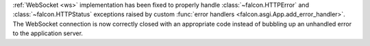 
:ref:`WebSocket <ws>` implementation has been fixed to properly handle
:class:`~falcon.HTTPError` and :class:`~falcon.HTTPStatus` exceptions raised by
custom :func:`error handlers <falcon.asgi.App.add_error_handler>`.
The WebSocket connection is now correctly closed with an appropriate code
instead of bubbling up an unhandled error to the application server.
